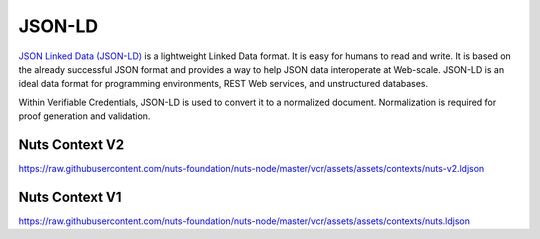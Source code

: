 .. _jsonld:

JSON-LD
#######

`JSON Linked Data (JSON-LD) <https://json-ld.org/>`_ is a lightweight Linked Data format. It is easy for humans to read and write.
It is based on the already successful JSON format and provides a way to help JSON data interoperate at Web-scale.
JSON-LD is an ideal data format for programming environments, REST Web services, and unstructured databases.

Within Verifiable Credentials, JSON-LD is used to convert it to a normalized document. Normalization is required for proof generation and validation.

Nuts Context V2
***************

https://raw.githubusercontent.com/nuts-foundation/nuts-node/master/vcr/assets/assets/contexts/nuts-v2.ldjson

Nuts Context V1
***************

https://raw.githubusercontent.com/nuts-foundation/nuts-node/master/vcr/assets/assets/contexts/nuts.ldjson
